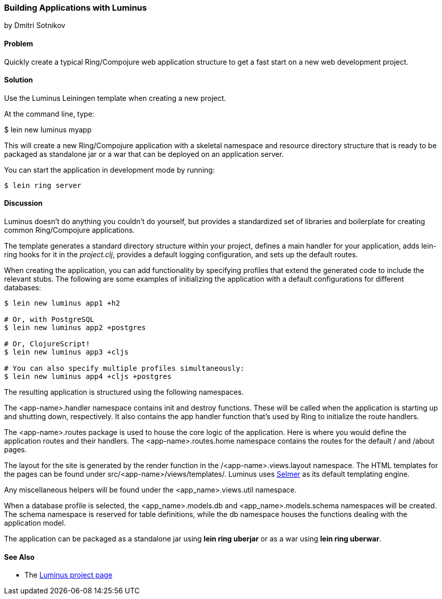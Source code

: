 [[sec_webapps__luminus]]
=== Building Applications with Luminus
[role="byline"]
by Dmitri Sotnikov

==== Problem

// RN: The big value proposition here is that Luminus gives a fast path to
// getting a ring/compojure app created and running quickly. Where possible,
// rely on other recipes to explain Luminus-stack tech.

Quickly create a typical Ring/Compojure web application structure to
get a fast start on a new web development project.(((web applications, standardized approach to)))((("applications", "standardized approach to", seealso="web applications")))(((Ring library, application structure with Luminus)))(((Compojure library)))

==== Solution

Use the Luminus Leiningen template when creating a new project.

At the command line, type:

++++
<programlisting language="shell-session">
$ <userinput>lein new luminus myapp</userinput>
</programlisting>
++++

This will create a new Ring/Compojure application with a skeletal
namespace and resource directory structure that is ready to be
packaged as standalone +jar+ or a +war+ that can be
deployed on an application server.

You can start the application in development mode by running:

[source,shell-session]
----
$ lein ring server
----

==== Discussion

Luminus doesn't do anything you couldn't do yourself, but provides a
standardized set of libraries and boilerplate for creating common
Ring/Compojure applications.(((directories, structuring with Luminus)))

The template generates a standard directory structure within your
project, defines a main handler for your application, adds +lein-ring+
hooks for it in the _project.clj_, provides a default logging
configuration, and sets up the default routes.

When creating the application, you can add functionality by specifying profiles that extend the generated code to include
the relevant stubs. The following are some examples of initializing the
application with a default configurations for different databases:

[source,shell-session]
----
$ lein new luminus app1 +h2

# Or, with PostgreSQL
$ lein new luminus app2 +postgres

# Or, ClojureScript!
$ lein new luminus app3 +cljs

# You can also specify multiple profiles simultaneously:
$ lein new luminus app4 +cljs +postgres
----

The resulting application is structured using the following namespaces.

The +<app-name>.handler+ namespace contains +init+ and +destroy+
functions. These will be called when the application is starting up
and shutting down, respectively. It also contains the +app+ handler
function that's used by Ring to initialize the route handlers.

The +<app-name>.routes+ package is used to house the core logic of the
application. Here is where you would define the application routes and
their handlers. The +<app-name>.routes.home+ namespace contains the
routes for the default +/+ and +/about+ pages.

The layout for the site is generated by the +render+ function in the
+/<app-name>.views.layout+ namespace.  The HTML templates for the pages
can be found under +src/<app-name>/views/templates/+. Luminus uses
https://github.com/yogthos/Selmer[Selmer] as its default templating
engine.

Any miscellaneous helpers will be found under the
+<app_name>.views.util+ namespace.

When a database profile is selected, the +<app_name>.models.db+ and
+<app_name>.models.schema+ namespaces will be created. The +schema+
namespace is reserved for table definitions, while the +db+ namespace
houses the functions dealing with the application model.

The application can be packaged as a standalone +jar+ using *+lein ring uberjar+* or as a +war+ using *+lein ring uberwar+*.

==== See Also

* The http://www.luminusweb.net/[Luminus project page]
